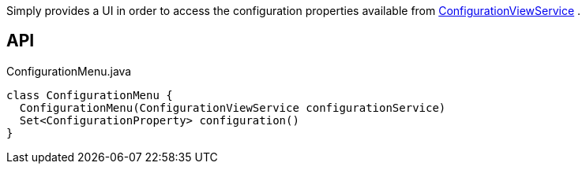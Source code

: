 :Notice: Licensed to the Apache Software Foundation (ASF) under one or more contributor license agreements. See the NOTICE file distributed with this work for additional information regarding copyright ownership. The ASF licenses this file to you under the Apache License, Version 2.0 (the "License"); you may not use this file except in compliance with the License. You may obtain a copy of the License at. http://www.apache.org/licenses/LICENSE-2.0 . Unless required by applicable law or agreed to in writing, software distributed under the License is distributed on an "AS IS" BASIS, WITHOUT WARRANTIES OR  CONDITIONS OF ANY KIND, either express or implied. See the License for the specific language governing permissions and limitations under the License.

Simply provides a UI in order to access the configuration properties available from xref:system:generated:index/applib/services/confview/ConfigurationViewService.adoc[ConfigurationViewService] .

== API

[source,java]
.ConfigurationMenu.java
----
class ConfigurationMenu {
  ConfigurationMenu(ConfigurationViewService configurationService)
  Set<ConfigurationProperty> configuration()
}
----

